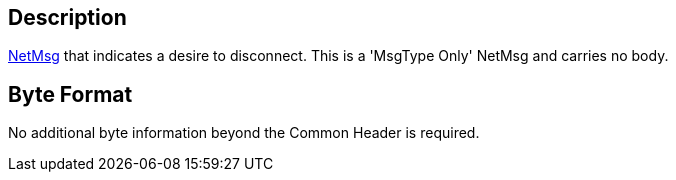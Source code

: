 == Description

link:IBME_GeometryService#NetMsg_Class[NetMsg] that indicates a
desire to disconnect. This is a 'MsgType Only' NetMsg and carries no
body.

== Byte Format

No additional byte information beyond the Common Header is required.

